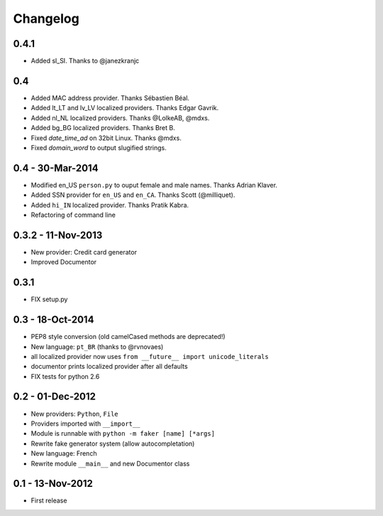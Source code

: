 Changelog
=========

0.4.1
-----

* Added sl_SI. Thanks to @janezkranjc

0.4
---

* Added MAC address provider. Thanks Sébastien Béal.
* Added lt_LT and lv_LV localized providers. Thanks Edgar Gavrik.
* Added nl_NL localized providers. Thanks @LolkeAB, @mdxs.
* Added bg_BG localized providers. Thanks Bret B.
* Fixed `date_time_ad` on 32bit Linux. Thanks @mdxs.
* Fixed `domain_word` to output slugified strings.

0.4 - 30-Mar-2014
-----------------

* Modified en_US ``person.py`` to ouput female and male names. Thanks Adrian Klaver.
* Added SSN provider for ``en_US`` and ``en_CA``. Thanks Scott (@milliquet).
* Added ``hi_IN`` localized provider. Thanks Pratik Kabra.
* Refactoring of command line

0.3.2 - 11-Nov-2013
-------------------

* New provider: Credit card generator
* Improved Documentor


0.3.1
-----

* FIX setup.py


0.3 - 18-Oct-2014
-----------------

* PEP8 style conversion (old camelCased methods are deprecated!)
* New language: ``pt_BR`` (thanks to @rvnovaes)
* all localized provider now uses ``from __future__ import unicode_literals``
* documentor prints localized provider after all defaults
* FIX tests for python 2.6


0.2 - 01-Dec-2012
-----------------

* New providers: ``Python``, ``File``
* Providers imported with ``__import__``
* Module is runnable with ``python -m faker [name] [*args]``
* Rewrite fake generator system (allow autocompletation)
* New language: French
* Rewrite module ``__main__`` and new Documentor class

0.1 - 13-Nov-2012
-----------------

* First release

